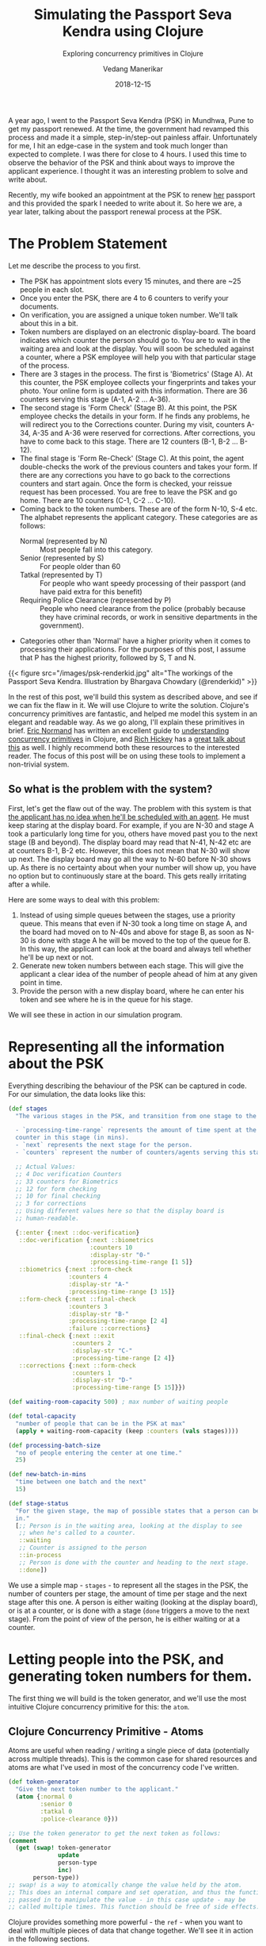 #+title: Simulating the Passport Seva Kendra using Clojure
#+date: 2018-12-15
#+author: Vedang Manerikar
#+hugo_section: techlog
#+hugo_base_dir: ~/src/vedang.me/
#+hugo_tags: clojure concurrency
#+hugo_categories: clojure
#+hugo_draft: false
#+hugo_custom_front_matter: :toc true :featured_image "/images/psk.jpg"
#+subtitle: Exploring concurrency primitives in Clojure

A year ago, I went to the Passport Seva Kendra (PSK) in Mundhwa, Pune
to get my passport renewed. At the time, the government had revamped
this process and made it a simple, step-in/step-out painless affair.
Unfortunately for me, I hit an edge-case in the system and took much
longer than expected to complete. I was there for close to 4 hours. I
used this time to observe the behavior of the PSK and think about
ways to improve the applicant experience. I thought it was an
interesting problem to solve and write about.

Recently, my wife booked an appointment at the PSK to renew _her_
passport and this provided the spark I needed to write about it. So
here we are, a year later, talking about the passport renewal process
at the PSK.
# more

* The Problem Statement
  Let me describe the process to you first.

  - The PSK has appointment slots every 15 minutes, and there are ~25
    people in each slot.
  - Once you enter the PSK, there are 4 to 6 counters to verify your
    documents.
  - On verification, you are assigned a unique token number. We'll
    talk about this in a bit.
  - Token numbers are displayed on an electronic display-board. The
    board indicates which counter the person should go to. You are to
    wait in the waiting area and look at the display. You will soon be
    scheduled against a counter, where a PSK employee will help you
    with that particular stage of the process.
  - There are 3 stages in the process. The first is 'Biometrics'
    (Stage A). At this counter, the PSK employee collects your
    fingerprints and takes your photo. Your online form is updated
    with this information. There are 36 counters serving this stage
    (A-1, A-2 ... A-36).
  - The second stage is 'Form Check' (Stage B). At this point, the
    PSK employee checks the details in your form. If he finds any problems,
    he will redirect you to the Corrections counter. During my visit,
    counters A-34, A-35 and A-36 were reserved for corrections. After
    corrections, you have to come back to this stage. There are 12
    counters (B-1, B-2 ... B-12).
  - The final stage is 'Form Re-Check' (Stage C). At this point, the
    agent double-checks the work of the previous counters and takes
    your form. If there are any corrections you have to go back to the
    corrections counters and start again. Once the form is checked,
    your reissue request has been processed. You are free to leave the
    PSK and go home. There are 10 counters (C-1, C-2 ... C-10).
  - Coming back to the token numbers. These are of the form N-10, S-4
    etc. The alphabet represents the applicant category. These
    categories are as follows:
    + Normal (represented by N) :: Most people fall into this
         category.
    + Senior (represented by S) :: For people older than 60
    + Tatkal (represented by T) :: For people who want speedy
         processing of their passport (and have paid extra for this
         benefit)
    + Requiring Police Clearance (represented by P) :: People who need
         clearance from the police (probably because they have
         criminal records, or work in sensitive departments in the
         government).
  - Categories other than 'Normal' have a higher priority when it
    comes to processing their applications. For the purposes of this
    post, I assume that P has the highest priority, followed by S, T
    and N.

  {{< figure src="/images/psk-renderkid.jpg" alt="The workings of the Passport Seva Kendra. Illustration by Bhargava Chowdary (@renderkid)" >}}

  In the rest of this post, we'll build this system as described
  above, and see if we can fix the flaw in it. We will use Clojure to
  write the solution. Clojure's concurrency primitives are fantastic,
  and helped me model this system in an elegant and readable way. As
  we go along, I'll explain these primitives in brief. [[https://twitter.com/ericnormand][Eric Normand]]
  has written an excellent guide to [[https://purelyfunctional.tv/guide/clojure-concurrency/][understanding concurrency
  primitives]] in Clojure, and [[https://twitter.com/richhickey][Rich Hickey]] has a [[https://www.youtube.com/watch?v=nDAfZK8m5_8][great talk about this]]
  as well. I highly recommend both these resources to the interested
  reader. The focus of this post will be on using these tools to
  implement a non-trivial system.

** So what is the problem with the system?
   First, let's get the flaw out of the way. The problem with this
   system is that _the applicant has no idea when he'll be scheduled
   with an agent_. He must keep staring at the display board. For
   example, if you are N-30 and stage A took a particularly long time
   for you, others have moved past you to the next stage (B and
   beyond). The display board may read that N-41, N-42 etc are at
   counters B-1, B-2 etc. However, this does not mean that N-30 will
   show up next. The display board may go all the way to N-60 before
   N-30 shows up. As there is no certainty about when your number will
   show up, you have no option but to continuously stare at the board.
   This gets really irritating after a while.

   Here are some ways to deal with this problem:

   1. Instead of using simple queues between the stages, use a
      priority queue. This means that even if N-30 took a long time on
      stage A, and the board had moved on to N-40s and above for stage
      B, as soon as N-30 is done with stage A he will be moved to the
      top of the queue for B. In this way, the applicant can look at
      the board and always tell whether he'll be up next or not.
   2. Generate new token numbers between each stage. This will give
      the applicant a clear idea of the number of people ahead of him
      at any given point in time.
   3. Provide the person with a new display board, where he can enter
      his token and see where he is in the queue for his stage.

   We will see these in action in our simulation program.

* Representing all the information about the PSK
  Everything describing the behaviour of the PSK can be captured in
  code. For our simulation, the data looks like this:

#+begin_src clojure
  (def stages
    "The various stages in the PSK, and transition from one stage to the other.

    - `processing-time-range` represents the amount of time spent at the
    counter in this stage (in mins).
    - `next` represents the next stage for the person.
    - `counters` represent the number of counters/agents serving this stage."

    ;; Actual Values:
    ;; 4 Doc verification Counters
    ;; 33 counters for Biometrics
    ;; 12 for form checking
    ;; 10 for final checking
    ;; 3 for corrections
    ;; Using different values here so that the display board is
    ;; human-readable.

    {::enter {:next ::doc-verification}
     ::doc-verification {:next ::biometrics
                         :counters 10
                         :display-str "0-"
                         :processing-time-range [1 5]}
     ::biometrics {:next ::form-check
                   :counters 4
                   :display-str "A-"
                   :processing-time-range [3 15]}
     ::form-check {:next ::final-check
                   :counters 3
                   :display-str "B-"
                   :processing-time-range [2 4]
                   :failure ::corrections}
     ::final-check {:next ::exit
                    :counters 2
                    :display-str "C-"
                    :processing-time-range [2 4]}
     ::corrections {:next ::form-check
                    :counters 1
                    :display-str "D-"
                    :processing-time-range [5 15]}})

  (def waiting-room-capacity 500) ; max number of waiting people

  (def total-capacity
    "number of people that can be in the PSK at max"
    (apply + waiting-room-capacity (keep :counters (vals stages))))

  (def processing-batch-size
    "no of people entering the center at one time."
    25)

  (def new-batch-in-mins
    "time between one batch and the next"
    15)

  (def stage-status
    "For the given stage, the map of possible states that a person can be
    in."
    [;; Person is in the waiting area, looking at the display to see
     ;; when he's called to a counter.
     ::waiting
     ;; Counter is assigned to the person
     ::in-process
     ;; Person is done with the counter and heading to the next stage.
     ::done])
#+end_src

  We use a simple map - ~stages~ - to represent all the stages in the
  PSK, the number of counters per stage, the amount of time per stage
  and the next stage after this one. A person is either waiting
  (looking at the display board), or is at a counter, or is done with
  a stage (~done~ triggers a move to the next stage). From the point
  of view of the person, he is either waiting or at a counter.

* Letting people into the PSK, and generating token numbers for them.
  The first thing we will build is the token generator, and we'll use
  the most intuitive Clojure concurrency primitive for this: the
  ~atom~.

** Clojure Concurrency Primitive - Atoms
   Atoms are useful when reading / writing a single piece of data
   (potentially across multiple threads). This is the common case for
   shared resources and atoms are what I've used in most of the
   concurrency code I've written.

#+begin_src clojure
  (def token-generator
    "Give the next token number to the applicant."
    (atom {:normal 0
           :senior 0
           :tatkal 0
           :police-clearance 0}))

  ;; Use the token generator to get the next token as follows:
  (comment
    (get (swap! token-generator
                update
                person-type
                inc)
         person-type))
  ;; swap! is a way to atomically change the value held by the atom.
  ;; This does an internal compare and set operation, and thus the function
  ;; passed in to manipulate the value - in this case update - may be
  ;; called multiple times. This function should be free of side effects.
#+end_src

  Clojure provides something more powerful - the ~ref~ - when you want
  to deal with multiple pieces of data that change together. We'll see
  it in action in the following sections.

  If we choose some weights to represent the probability of an
  applicant belonging to a certain category, we can write some code to
  randomly generate applicants. The relevant code is [[https://gist.github.com/vedang/969a726e1f49f5fc550268a22c4e4b0d#file-psk-clj-L87-L131][here]]. We now have
  a way to assign increasing token numbers to each new person entering
  the PSK.

** Clojure Concurrency Primitive - Futures
   We'll use another Clojure concurrency primitive - a ~future~ - to
   continuously move people into the PSK. A future object invokes the
   body provided to it in a different thread.

   In this case, we are starting an endless loop in a new thread. This
   code creates some people (representing people entering the PSK),
   sleeps for a bit, then repeats. We'll use our handy tool - an
   atom - to control when to stop the loop:

#+begin_src clojure
  (def working-hours?
    "Am I working right now?"
    (atom false))

  (defn let-people-through
    "Send people into the PSK in batches as defined by
    `processing-batch-size` and `new-batch-in-mins`. Note that in our
    code we use seconds to represent minutes."
    [active-applicants done-applicants]
    (future
      (loop []
        (if @working-hours?
         (do
           ;; let new people through
           ;; <logic goes here> ...
           ;; then sleep for a while
           (Thread/sleep (* 1000 new-batch-in-mins))
           ;; repeat
           (recur))

         (ctl/info "[Entry] Working hours are over! Closing Shop! Come back later!")))))
#+end_src

* Queuing up people and simulating the work done at every stage
  Now that people are coming into the PSK, we need a way to queue them
  up between stages. We also want to write a simulation for the work
  done at every counter. As described in the problem statement, the
  PSK is using simple FIFO queues between each stage. We will use the
  ~LinkedBlockingQueue~ data structure to represent these. This data
  structure is provided by the battle-tested ~java.util.concurrent~
  package. Dropping down to Java when needed is a bonus Clojure
  superpower!

#+begin_src clojure
  (defn create-kendra-queues
    "Given the counter-types / `stages` in the kendra, create the
    appropriate queues."
    [kendra-stages q-capacity]
    (let [queues-we-need (-> kendra-stages
                             keys
                             set
                             ;; Remove the stages where no queue of
                             ;; people is needed.
                             (disj ::enter ::exit))]
      (reduce (fn [m s]
                (assoc m
                       s (LinkedBlockingQueue. q-capacity)))
              {}
              queues-we-need)))
#+end_src

  Work at the counter involves the following:

  1. Pick the next person in the queue.
  2. Call him to the counter by displaying his token number on the
     display.
  3. Process the person, do the work.
  4. Mark this stage as done. This will move him into the next queue.

  We can represent this in code as follows:

#+begin_src clojure :hl_lines 7-13
  (defn process-applicant
    "Get a person from the queue. Process this person as per the rules
    of the counter."
    [psk-agent my-queue notice-board]
    (if @working-hours?

      (if-let [person (.poll my-queue 1 java.util.concurrent.TimeUnit/SECONDS)]
        (let [stage (:type psk-agent)
              stage-config (:config psk-agent)]

          (call-person-to-counter stage notice-board psk-agent person)
          (process-person stage stage-config psk-agent @person)
          (mark-processing-as-complete stage notice-board psk-agent person)

          (send-off *agent* process-applicant my-queue notice-board)
          (assoc psk-agent :last-processed (person-representation @person)))

        (do (send-off *agent* process-applicant my-queue notice-board)
            psk-agent))

      (ctl/info (format "[Agent: %s] Working hours are over! Closing Shop! Come back later!"
                        (agent-representation psk-agent)))))
#+end_src

  As we saw previously, we control the running of the code using the
  ~working-hours?~ atom. We're seeing something new here - the
  ~send-off~ function used with Clojure Agents. Ignore this for the
  time being, we'll come to an explanation of this after seeing refs
  and transactions.

* Keeping track of people and the display board
  The tough part of this project is to keep track of the changes to
  each person's current state and the display board at every instant.
  These two views should always be consistent as multiple people are
  concurrently processed at different stages. Clojure makes this
  delightfully easy with refs and transactions.

** Clojure Concurrency Primitive - Refs (and transactions)
   Refs can be thought of as permanent pointers to mutable storage
   locations. The stored values can be safely changed - all together
   or none at all - using the functions ~alter~, ~ref-set~ and
   ~commute~ within transactions. Clojure implements a Software
   Transactional Memory system[fn:1] and gives us A,C, and I of the
   famous ACID properties[fn:2]. (Since it's in-mem there is no
   Durability). Using these transactions in code will be familiar to
   anyone with experience of using DB transactions.

   In practice, updating values looks like this:
#+begin_src clojure
  (defn- call-person-to-counter
    "Announce that person should come to the processing counter. Takes
    `person` and `notice-board` refs, performs a transactional update."
    [stage notice-board psk-agent person]
    (dosync
     (alter person
            assoc
            :stage stage
            :stage-status ::in-process
            :psk-agent (agent-representation psk-agent))
     (store-stage-change person stage ::in-process)
     (alter notice-board
            assoc
            (person-representation @person)
            (agent-representation psk-agent))))
#+end_src

  Look Ma, no locks! This is much simpler, in my opinion, than
  thinking about which lock to take around which piece of data. Let's
  also check out the ~store-state-change~ function in the code above.
  This is a small data-collection function I wrote to calculate
  statistics about how much time each person takes in each stage.

#+begin_src clojure
  (defn- store-stage-change
    "For the given `Person` ref, store the change to their stage for later analysis."
    ([person new-stage new-status]
     (store-stage-change person new-stage new-status (ct/now)))
    ([person new-stage new-status time-instant]
     (let [stage-log (->StageHistory new-stage new-status time-instant)]
       (dosync
        (alter person
               update
               :stage-history
               conj
               stage-log)))))
#+end_src

  Writing this function is simple: we know we want to modify an
  existing person, so we wrap it in a transaction. The calling code
  happens to already be in a transaction, but Clojure will deal with
  this correctly and collapse all the work into a single transaction.
  From our point of view, we know that anytime this function is
  called, it is going to safely and permanently modify the person and
  store the stage-change in it.

* Processing people concurrently across all open counters
  The final piece of the puzzle is concurrently processing people on
  all the available counters. This is straightforward to do against a
  thread-pool, but Clojure provides another tool we can use: the
  ~agent~ .

** Clojure Concurrency Primitive - Agents
   Agents are another way to access/change mutable state, but they do
   this in an asynchronous manner. The functions ~send~ and ~send-off~
   apply actions (functions) to the value held by the agent. The
   return value of the action becomes the new value of the agent.
   However, these actions execute in a different thread
   asynchronously. Clojure also guarantees execution in the order of
   submission. The value of the agent is inspectable at all times.

   In our case, this allows us to represent processing counters as
   agents. The state of the agent is simply an identifier for it.
   Under the hood, each agent is spawning a thread from a thread-pool
   and executing a function. This function pulls the next person from
   the queue supplied to it, processes him, and sends another action
   to the current agent. We saw this function already, but let me post
   it again for clarity:

#+begin_src clojure :hl_lines 15-16,18-19
  (defn process-applicant
    "Get a person from the queue. Process this person as per the rules
    of the counter."
    [psk-agent my-queue notice-board]
    (if @working-hours?

      (if-let [person (.poll my-queue 1 java.util.concurrent.TimeUnit/SECONDS)]
        (let [stage (:type psk-agent)
              stage-config (:config psk-agent)]

          (call-person-to-counter stage notice-board psk-agent person)
          (process-person stage stage-config psk-agent @person)
          (mark-processing-as-complete stage notice-board psk-agent person)

          (send-off *agent* process-applicant my-queue notice-board)
          (assoc psk-agent :last-processed (person-representation @person)))

        (do (send-off *agent* process-applicant my-queue notice-board)
            psk-agent))

      (ctl/info (format "[Agent: %s] Working hours are over! Closing Shop! Come back later!"
                        (agent-representation psk-agent)))))
#+end_src

   We create Agents as follows:

#+begin_src clojure :hl_lines 7-8
  (defrecord PSKAgent
      [id type config])

  (defn- create-agents
    "For the given `agent-type`, create the given `num` of agents."
    [agent-type stage-config num]
    (map (comp agent (fn [i] (PSKAgent. (inc i) agent-type stage-config)))
         (range num)))

  (defn create-kendra-agents
    "Given the `stages` and their config for the kendra, create the
    appropriate agents to work these counters."
    [kendra-stages]
    (let [stages-with-counters (-> kendra-stages
                                   keys
                                   set
                                   ;; Remove the stages where no counter
                                   ;; of agents is needed.
                                   (disj ::enter ::exit))]
      (mapcat (fn [s]
                (let [config (get kendra-stages s)]
                  (create-agents s config (:counters config))))
              stages-with-counters)))
#+end_src

* Tying everything together - the main function
  We tie all the pieces of the code together in our main function
  ~start-the-kendra!~. The comments explain what each step is doing,
  for those of you unfamiliar with Clojure syntax.

#+begin_src clojure
  (defn start-the-kendra!
    "Setup our Passport Seva Kendra."
    []
    (let [;; Create queues for the various stages, returns a map of
          ;; stage-name -> queue
          stage->queue (create-kendra-queues stages total-capacity)
          ;; Create all the agents
          list-of-agents (create-kendra-agents stages)
          ;; Create a display board for waiting members
          notice-board (ref (sorted-map))
          ;; Track all the active applicants
          active-applicants (ref [])
          ;; Track all the completed applicants (for debugging /
          ;; historical data purpose)
          done-applicants (ref [])]
      (ctl/info "[PSK] Welcome, today is a good day.")
      ;; For each agent at each counter, start processing!
      (doseq [a list-of-agents]
        ;; Get the stage this agent is working at, and the queue of
        ;; people for that stage.
        (let [s (:type @a)
              q (stage->queue s)]
          ;; Start processing people from the queue concurrently in
          ;; independent threads.
          (send-off a process-applicant q notice-board)))
      ;; Start a continuous future for applicants to periodically enter
      ;; the PSK.
      (let-people-through active-applicants done-applicants)
      ;; Start a helper process to move people from one stage to the
      ;; other.
      (move-people-through stages stage->queue active-applicants)
      ;; Return the data. We'll use this to monitor our system.
      [notice-board active-applicants done-applicants]))
#+end_src

  We haven't seen the ~move-people-through~ helper function used above
  yet. This is a simple ~future~ which regularly sweeps through all
  the people and moves a person done with one stage to the other.

  Originally, I wrote the code such that each agent was aware of an
  input queue as well as an output queue. The agent understood that he
  had to pick the next person from the input queue and move that
  person to the output queue on completion. I refactored that out to
  show that it is simple to add functions around existing concurrent
  code which modify existing shared resources. The code for
  ~move-people-through~ looks like this:

#+begin_src clojure
  (defn move-people-through
    "Review all the active applicants and move them into appropriate stages."
    [kendra-stages stage->queue active-applicants]
    (future
      (loop []
        (if @working-hours?

          (let [people @active-applicants]
            (doseq [person (->> people
                                (group-by (comp :stage-status deref))
                                ::done)]
              (if (= ::exit (get-in kendra-stages [(:stage @person) :next]))
                (mark-applicant-process-as-complete person)
                (when-let [next-stage (get-in kendra-stages
                                              [(:stage @person) :next])]
                  (move-applicant-to-next-stage stage->queue next-stage person))))

            (Thread/sleep guide-people-to-next-stage-ms)
            (recur))

          (ctl/info "[Guide] Working hours are over! Closing Shop! Come back later!")))))
#+end_src

  Both ~mark-applicant-process-as-complete~ and
  ~move-applicant-to-next-stage~ are tiny transactional updates to the
  person:

#+begin_src clojure
  (defn- mark-applicant-process-as-complete
    "Takes a `person` ref object and marks its processing as complete."
    [person]
    (let [time-instant (ct/now)]
      (dosync
       (alter person
              assoc
              :stage ::exit
              :exit-time time-instant
              :total-time (-> @person
                              :enter-time
                              (ct/interval time-instant)
                              ct/in-seconds))
       (store-stage-change person ::exit ::done time-instant))))

  (defn- move-applicant-to-next-stage
    "Given a `person` ref and the next stage they should go to, move
    them to the stage. Does a transactional update."
    [stage->queue next-stage person]
    (dosync
     (alter person
            assoc
            :stage next-stage
            :stage-status ::waiting)
     (store-stage-change person next-stage ::waiting))
    (.put (stage->queue next-stage) person))
#+end_src

  I also added a book-keeping function when letting people into the
  PSK. This function removes completed applicants from the list of
  active applicants. This frees up PSK capacity. I also move this data
  to a different list, because it's fun to go through it and look for
  interesting insights.

#+begin_src clojure :hl_lines 17-18
  (defn- book-keeping-for-applicants
    "Remove all applicants who are completely done from
    `active-applicants`. Store them in `done-applicants` for
    book-keeping.

    ,*NOTE* : Since this goes through the entire collection, it is slow.
    Hence we run it when sending in new batches of people."
    [active-applicants done-applicants]
    (dosync
     (let [[active-people done-people] (reduce (fn [[aa da] p]
                                                 (if (and (= (:stage @p) ::exit)
                                                          (= (:stage-status @p) ::done))
                                                   [aa (conj da p)]
                                                   [(conj aa p) da]))
                                               [[] []]
                                               @active-applicants)]
       (ref-set active-applicants active-people)
       (alter done-applicants into done-people))))
#+end_src

  Here we use the ~ref-set~ and ~alter~ functions to reset the value
  of active-applicants and modify the value of the done-applicants.

* With me so far? Some thoughts
  - Clojure's concurrency primitives make it simple for me to *think*
    about this problem. I wrote the code like I would write a
    high-level pseudo description of the problem, and it worked just
    fine. I think this simplification is a huge benefit when dealing
    with concurrent code.
  - The ability to write and test small bits of concurrent code is a
    big win. It was simple for me to modify the original code and
    devise experiments around it.
  - We haven't really looked at what this looks like when it's
    running! Let's do that now!

* Can we see the problem?
  Let's run this system! We're setting up a small loop to display the
  board. We're running much fewer counters than the actual PSK. This
  is in order to make the display board consumable.

  {{< figure src="/images/psk-run-1.gif" alt="A normal day at the Passport Seva Kendra" >}}

  Things look good in this loop, the board looks predictable. The
  problem occurs when someone gets unlucky at one stage, and spends
  much more time there than the average person. Let's repeat the run
  by marking someone as unlucky, and by increasing the number of
  counters processing earlier stages (which matches with reality)

#+begin_src clojure :hl_lines 1-3,10-14
  (def unlucky-applicant?
    "Introduce a little anarchy!"
    (atom #{"N-3" "S-2"}))

  (defn- process-person
    "Do the work for processing the given person. Takes a `person`
    object and not a ref."
    [stage stage-config psk-agent person]
    (let [processing-time* (get-processing-time-for-stage stage-config)
          processing-time (if (@unlucky-applicant? (person-representation person))
                            ;; You will need more time because the gods
                            ;; are against you.
                            (* 10 processing-time*)
                            processing-time*)]
      (Thread/sleep processing-time)))
#+end_src

  Here is what this looks like:

  {{< figure src="/images/psk-run-2.gif" alt="N-3 is not having a good day." >}}

  As you can see, there are a number of people ahead of N-3 by the
  time he's done with stage 0. N-40s are being processed in stage 0 at
  this point in time. He has no idea where he is in the queue of
  people, and must keep staring at the display board at all times.

  I will speak briefly about the three solutions that we initially
  proposed.

** Solution 1: Use priority queues
   Using priority queues between each stage solves the problem of the
   applicant not knowing when he is next. However, there are two
   points to think about:
   1. The priority queue solves the problem within a given category,
      but not across categories. You know that you are the next N-
      category person at counter B, but you don't know when that will
      be because of all the S/T/P category people that will be served
      first.
   2. A potential drawback of this may be: if a certain set of
      applicants are always slow at each stage, then in this model
      they will bring down the average number of people who will be
      served by the PSK (since we will prioritize serving them over
      people who have moved ahead of them).

   Making the change to use priority queues in our code is trivial. We
   go back to ~java.util.concurrent~ and swap out our
   ~LinkedBlockingQueue~ in favor of a ~PriorityBlockingQueue~. Now
   all we have to do is provide a comparator function. The code for
   this is [[https://gist.github.com/vedang/969a726e1f49f5fc550268a22c4e4b0d#file-psk-clj-L393-L420][here]] We can also generate timing samples across people
   through repeated runs of the program. This will give us an idea of
   whether the average processing time is affected by using a Priority
   Queue or not.

** Solution 2: New token numbers per stage
   Using new token numbers solves the problem elegantly. This is
   probably not used because of the logistical difficulty of handing
   out new tokens to applicants again and again. In the real world,
   I'm sure that this process may cause confusion if not carefully
   designed. In our system, we already have a perfectly good way of
   getting the next token number - our atomic token generator.
   Implementing this solution is straight-forward and left as an
   exercise for the reader! (This blog post is already quite lengthy!)

** Solution 3: "Where am I?" Estimated Wait Time
   Another way the PSK can help the applicants is by providing a
   separate self-serve display. The applicant enters his token number
   and gets to see how many people are ahead of him for the given
   stage. Both ~LinkedBlockingQueue~ as well as
   ~PriorityBlockingQueue~ provide a ~toArray~ function which returns
   all the elements of the queue in order.

   As we are tracking the time each person takes at each stage, we can
   also predict the estimated amount of time this person would have to
   wait. This could be an entire blog-post in itself[fn:3].

   I leave this as an exercise for the reader :)

* Final Thoughts
  The complete code for this exercise can be found [[https://gist.github.com/vedang/969a726e1f49f5fc550268a22c4e4b0d][here]]. The [[https://gist.github.com/vedang/969a726e1f49f5fc550268a22c4e4b0d#file-psk-clj-L530-L545][comment
  block]] at the end of the gist explains how to run the program against
  a Clojure REPL. Note that this is not a trivial simulation of the
  PSK, I believe that the entire code can be actually used by them
  with a small set of changes. A list of things that we have not
  implemented:
  1. In the real world, we'd need to store each person's information
     in a DB along the way. Since the in-mem structures are guaranteed
     to be consistent, this is something we can achieve by
     periodically reading information about all applicants and
     committing it to the DB (similar to how
     ~book-keeping-for-applicants~ works).
  2. We haven't implemented the error and corrections flow. Failure to
     pass a stage can be represented as another state (say ~::error~).
     The ~process-applicant~ code will identify success/failure of the
     stage and set the appropriate state. ~move-people-through~ would
     need minor changes to deal with this. I leave this as an exercise
     for the reader.
  3. In the real world, we'd need to build inputs for a real PSK
     employee to inform us that processing is done. This is nothing
     but a loop inside ~process-applicant~ which checks the DB to see
     if the work is done.

  I'd love to hear feedback about this post. Is there a better way to
  implement this? Tell me. Am I missing use-cases of the PSK and
  implementing a solution to a much simpler problem? Do tell! There
  may be drawbacks to solutions I've proposed that I cannot see, and
  there may be valid reasons the system is built the way it is. I'd
  love to understand the real-world problems that I've missed.

  If you're interested in working with Clojure, on problems like
  Estimated Wait Time, [[https://jobs.lever.co/helpshift/][we're hiring]]! Send us an email at
  [[mailto:jobs@helpshift.com][jobs@helpshift.com]].

  /A big thank you to the following people for reviewing initial
  drafts of this post: Kapil Reddy, Kiran Kulkarni, Mourjo Sen, Suvrat
  Apte, Dinesh Chhatani./

  /A big thank you to [[https://twitter.com/renderkid][Bhargava Chowdary]] for creating the illustration
  of the PSK./

* References

  - Eric Normand's post explaining all Clojure Concurrency primitives:
    [[https://purelyfunctional.tv/guide/clojure-concurrency/]]
  - Rich Hickey's talk on Clojure Concurrency:
    [[https://www.youtube.com/watch?v=nDAfZK8m5_8]]
  - Atoms: [[https://clojure.org/reference/atoms]]
  - Refs: [[https://clojure.org/reference/refs]]
  - Futures: [[https://clojuredocs.org/clojure.core/future]]
  - Agents: [[https://clojure.org/reference/agents]]

* Footnotes

[fn:3] Estimating wait-times: [[https://en.wikipedia.org/wiki/Queueing_theory]]

[fn:2] ACID: [[https://en.wikipedia.org/wiki/ACID_(computer_science)]]

[fn:1] STM: [[http://en.wikipedia.org/wiki/Software_transactional_memory]]

#  LocalWords:  PSK Seva Clojure
